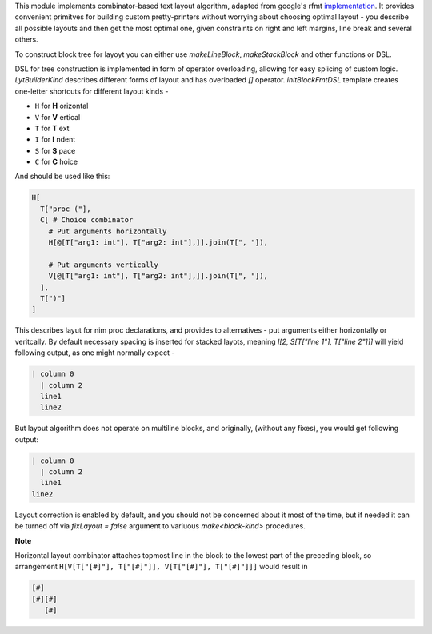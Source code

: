 This module implements combinator-based text layout algorithm, adapted from
google's rfmt `implementation <https://github.com/google/rfmt>`_. It
provides convenient primitves for building custom pretty-printers without
worrying about choosing optimal layout - you describe all possible layouts
and then get the most optimal one, given constraints on right and left
margins, line break and several others.

To construct block tree for layoyt you can either use `makeLineBlock`,
`makeStackBlock` and other functions or DSL.

DSL for tree construction is implemented in form of operator overloading,
allowing for easy splicing of custom logic. `LytBuilderKind` describes
different forms of layout and has overloaded `[]` operator.
`initBlockFmtDSL` template creates one-letter shortcuts for different
layout kinds -

- ``H`` for **H** orizontal
- ``V`` for **V** ertical
- ``T`` for **T** ext
- ``I`` for **I** ndent
- ``S`` for **S** pace
- ``C`` for **C** hoice

And should be used like this:

.. code-block:: nim

    H[
      T["proc ("],
      C[ # Choice combinator
        # Put arguments horizontally
        H[@[T["arg1: int"], T["arg2: int"],]].join(T[", "]),

        # Put arguments vertically
        V[@[T["arg1: int"], T["arg2: int"],]].join(T[", "]),
      ],
      T[")"]
    ]

This describes layut for nim proc declarations, and provides to
alternatives - put arguments either horizontally or veritcally. By default
necessary spacing is inserted for stacked layots, meaning `I[2, S[T["line
1"], T["line 2"]]]` will yield following output, as one might normally
expect -

.. code-block::

   | column 0
     | column 2
     line1
     line2

But layout algorithm does not operate on multiline blocks, and originally,
(without any fixes), you would get following output:

.. code-block::

   | column 0
     | column 2
     line1
   line2

Layout correction is enabled by default, and you should not be concerned
about it most of the time, but if needed it can be turned off via
`fixLayout = false` argument to variuous `make<block-kind>` procedures.

**Note**

Horizontal layout combinator attaches topmost line in the block to the
lowest part of the preceding block, so arrangement ``H[V[T["[#]"],
T["[#]"]], V[T["[#]"], T["[#]"]]]`` would result in

.. code-block ::

  [#]
  [#][#]
     [#]

   

